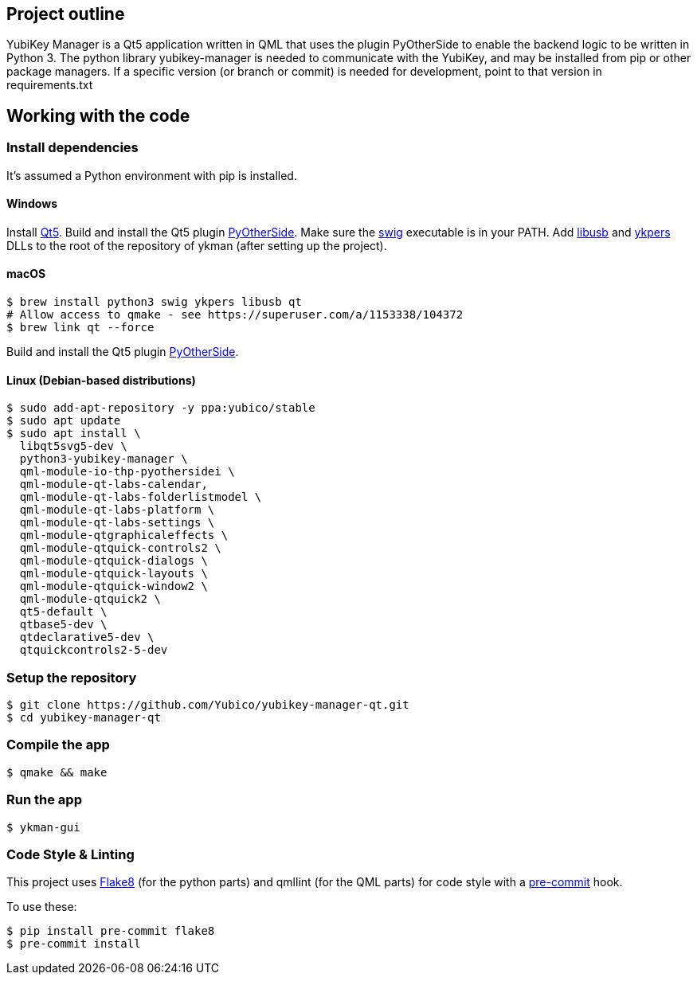 == Project outline

YubiKey Manager is a Qt5 application written in QML that uses the plugin PyOtherSide to enable
the backend logic to be written in Python 3. The python library yubikey-manager is needed to
communicate with the YubiKey, and may be installed from pip or other package managers.
If a specific version (or branch or commit) is needed for development, point to that version
in requirements.txt

== Working with the code

=== Install dependencies

It's assumed a Python environment with pip is installed.

==== Windows
Install https://www.qt.io/download[Qt5]. Build and install the Qt5 plugin http://pyotherside.readthedocs.io/en/latest/#building-pyotherside[PyOtherSide].
Make sure the http://www.swig.org/[swig] executable is in your PATH. Add http://libusb.info/[libusb] and https://developers.yubico.com/yubikey-personalization/[ykpers] DLLs to
the root of the repository of ykman (after setting up the project).

==== macOS

    $ brew install python3 swig ykpers libusb qt
    # Allow access to qmake - see https://superuser.com/a/1153338/104372
    $ brew link qt --force

Build and install the Qt5 plugin http://pyotherside.readthedocs.io/en/latest/#building-pyotherside[PyOtherSide].

==== Linux (Debian-based distributions)

    $ sudo add-apt-repository -y ppa:yubico/stable
    $ sudo apt update
    $ sudo apt install \
      libqt5svg5-dev \
      python3-yubikey-manager \
      qml-module-io-thp-pyothersidei \
      qml-module-qt-labs-calendar,
      qml-module-qt-labs-folderlistmodel \
      qml-module-qt-labs-platform \
      qml-module-qt-labs-settings \
      qml-module-qtgraphicaleffects \
      qml-module-qtquick-controls2 \
      qml-module-qtquick-dialogs \
      qml-module-qtquick-layouts \
      qml-module-qtquick-window2 \
      qml-module-qtquick2 \
      qt5-default \
      qtbase5-dev \
      qtdeclarative5-dev \
      qtquickcontrols2-5-dev

=== Setup the repository

    $ git clone https://github.com/Yubico/yubikey-manager-qt.git
    $ cd yubikey-manager-qt

=== Compile the app

    $ qmake && make

=== Run the app

    $ ykman-gui

=== Code Style & Linting

This project uses http://flake8.pycqa.org/[Flake8] (for the python parts) and qmllint 
(for the QML parts) for code style with a http://pre-commit.com/[pre-commit] hook.

To use these:

    $ pip install pre-commit flake8
    $ pre-commit install
